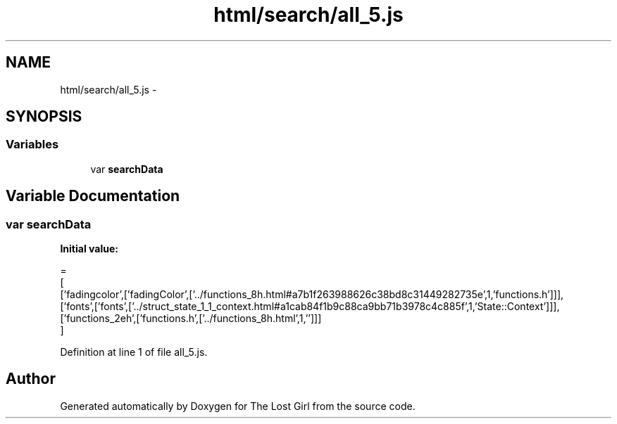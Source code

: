 .TH "html/search/all_5.js" 3 "Wed Oct 8 2014" "Version 0.0.8 prealpha" "The Lost Girl" \" -*- nroff -*-
.ad l
.nh
.SH NAME
html/search/all_5.js \- 
.SH SYNOPSIS
.br
.PP
.SS "Variables"

.in +1c
.ti -1c
.RI "var \fBsearchData\fP"
.br
.in -1c
.SH "Variable Documentation"
.PP 
.SS "var searchData"
\fBInitial value:\fP
.PP
.nf
=
[
  ['fadingcolor',['fadingColor',['\&.\&./functions_8h\&.html#a7b1f263988626c38bd8c31449282735e',1,'functions\&.h']]],
  ['fonts',['fonts',['\&.\&./struct_state_1_1_context\&.html#a1cab84f1b9c88ca9bb71b3978c4c885f',1,'State::Context']]],
  ['functions_2eh',['functions\&.h',['\&.\&./functions_8h\&.html',1,'']]]
]
.fi
.PP
Definition at line 1 of file all_5\&.js\&.
.SH "Author"
.PP 
Generated automatically by Doxygen for The Lost Girl from the source code\&.
